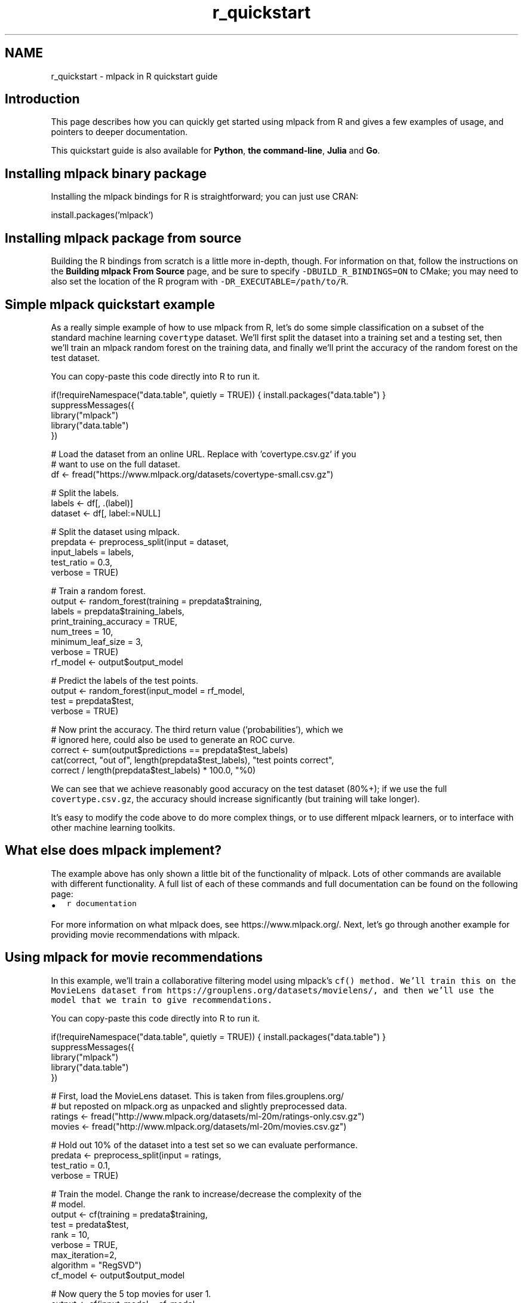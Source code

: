 .TH "r_quickstart" 3 "Sun Jun 20 2021" "Version 3.4.2" "mlpack" \" -*- nroff -*-
.ad l
.nh
.SH NAME
r_quickstart \- mlpack in R quickstart guide 

.SH "Introduction"
.PP
This page describes how you can quickly get started using mlpack from R and gives a few examples of usage, and pointers to deeper documentation\&.
.PP
This quickstart guide is also available for \fBPython\fP, \fBthe command-line\fP, \fBJulia\fP and \fBGo\fP\&.
.SH "Installing mlpack binary package"
.PP
Installing the mlpack bindings for R is straightforward; you can just use CRAN:
.PP
.PP
.nf
install\&.packages('mlpack')
.fi
.PP
.SH "Installing mlpack package from source"
.PP
Building the R bindings from scratch is a little more in-depth, though\&. For information on that, follow the instructions on the \fBBuilding mlpack From Source\fP page, and be sure to specify \fC-DBUILD_R_BINDINGS=ON\fP to CMake; you may need to also set the location of the R program with \fC-DR_EXECUTABLE=/path/to/R\fP\&.
.SH "Simple mlpack quickstart example"
.PP
As a really simple example of how to use mlpack from R, let's do some simple classification on a subset of the standard machine learning \fCcovertype\fP dataset\&. We'll first split the dataset into a training set and a testing set, then we'll train an mlpack random forest on the training data, and finally we'll print the accuracy of the random forest on the test dataset\&.
.PP
You can copy-paste this code directly into R to run it\&.
.PP
.PP
.nf
if(!requireNamespace("data\&.table", quietly = TRUE)) { install\&.packages("data\&.table") }
suppressMessages({
    library("mlpack")
    library("data\&.table")
})

# Load the dataset from an online URL\&.  Replace with 'covertype\&.csv\&.gz' if you
# want to use on the full dataset\&.
df <- fread("https://www\&.mlpack\&.org/datasets/covertype-small\&.csv\&.gz")

# Split the labels\&.
labels <- df[, \&.(label)]
dataset <- df[, label:=NULL]

# Split the dataset using mlpack\&.
prepdata <- preprocess_split(input = dataset,
                             input_labels = labels,
                             test_ratio = 0\&.3,
                             verbose = TRUE)

# Train a random forest\&.
output <- random_forest(training = prepdata$training,
                        labels = prepdata$training_labels,
                        print_training_accuracy = TRUE,
                        num_trees = 10,
                        minimum_leaf_size = 3,
                        verbose = TRUE)
rf_model <- output$output_model

# Predict the labels of the test points\&.
output <- random_forest(input_model = rf_model,
                        test = prepdata$test,
                        verbose = TRUE)

# Now print the accuracy\&.  The third return value ('probabilities'), which we
# ignored here, could also be used to generate an ROC curve\&.
correct <- sum(output$predictions == prepdata$test_labels)
cat(correct, "out of", length(prepdata$test_labels), "test points correct",
    correct / length(prepdata$test_labels) * 100\&.0, "%\n")
.fi
.PP
.PP
We can see that we achieve reasonably good accuracy on the test dataset (80%+); if we use the full \fCcovertype\&.csv\&.gz\fP, the accuracy should increase significantly (but training will take longer)\&.
.PP
It's easy to modify the code above to do more complex things, or to use different mlpack learners, or to interface with other machine learning toolkits\&.
.SH "What else does mlpack implement?"
.PP
The example above has only shown a little bit of the functionality of mlpack\&. Lots of other commands are available with different functionality\&. A full list of each of these commands and full documentation can be found on the following page:
.PP
.IP "\(bu" 2
\fCr documentation\fP
.PP
.PP
For more information on what mlpack does, see https://www.mlpack.org/\&. Next, let's go through another example for providing movie recommendations with mlpack\&.
.SH "Using mlpack for movie recommendations"
.PP
In this example, we'll train a collaborative filtering model using mlpack's \fC\fCcf()\fP\fP method\&. We'll train this on the MovieLens dataset from https://grouplens.org/datasets/movielens/, and then we'll use the model that we train to give recommendations\&.
.PP
You can copy-paste this code directly into R to run it\&.
.PP
.PP
.nf
if(!requireNamespace("data\&.table", quietly = TRUE)) { install\&.packages("data\&.table") }
suppressMessages({
    library("mlpack")
    library("data\&.table")
})

# First, load the MovieLens dataset\&.  This is taken from files\&.grouplens\&.org/
# but reposted on mlpack\&.org as unpacked and slightly preprocessed data\&.
ratings <- fread("http://www\&.mlpack\&.org/datasets/ml-20m/ratings-only\&.csv\&.gz")
movies <- fread("http://www\&.mlpack\&.org/datasets/ml-20m/movies\&.csv\&.gz")

# Hold out 10% of the dataset into a test set so we can evaluate performance\&.
predata <- preprocess_split(input = ratings,
                            test_ratio = 0\&.1,
                            verbose = TRUE)

# Train the model\&.  Change the rank to increase/decrease the complexity of the
# model\&.
output <- cf(training = predata$training,
             test = predata$test,
             rank = 10,
             verbose = TRUE,
             max_iteration=2,
             algorithm = "RegSVD")
cf_model <- output$output_model

# Now query the 5 top movies for user 1\&.
output <- cf(input_model = cf_model,
             query = matrix(1),
             recommendations = 10,
             verbose = TRUE)

# Get the names of the movies for user 1\&.
cat("Recommendations for user 1:\n")
for (i in 1:10) {
  cat("  ", i, ":", as\&.character(movies[output$output[i], 3]), "\n")
}
.fi
.PP
.PP
Here is some example output, showing that user 1 seems to have good taste in movies:
.PP
.PP
.nf
Recommendations for user 1:
  0: Casablanca (1942)
  1: Pan's Labyrinth (Laberinto del fauno, El) (2006)
  2: Godfather, The (1972)
  3: Answer This! (2010)
  4: Life Is Beautiful (La Vita è bella) (1997)
  5: Adventures of Tintin, The (2011)
  6: Dark Knight, The (2008)
  7: Out for Justice (1991)
  8: Dr\&. Strangelove or: How I Learned to Stop Worrying and Love the Bomb (1964)
  9: Schindler's List (1993)
.fi
.PP
.SH "Next steps with mlpack"
.PP
After working through this overview to \fCmlpack\fP's R package, we hope you are inspired to use \fCmlpack\fP' in your data science workflow\&. We recommend as part of your next steps to look at more documentation for the R mlpack bindings:
.PP
.IP "\(bu" 2
\fCR mlpack binding documentation\fP
.PP
.PP
Also, mlpack is much more flexible from C++ and allows much greater functionality\&. So, more complicated tasks are possible if you are willing to write C++ (or perhaps Rcpp)\&. To get started learning about mlpack in C++, the following resources might be helpful:
.PP
.IP "\(bu" 2
\fCmlpack C++ tutorials\fP
.IP "\(bu" 2
\fCmlpack build and installation guide\fP
.IP "\(bu" 2
\fCSimple sample C++ mlpack programs\fP
.IP "\(bu" 2
\fCmlpack Doxygen documentation homepage\fP 
.PP

